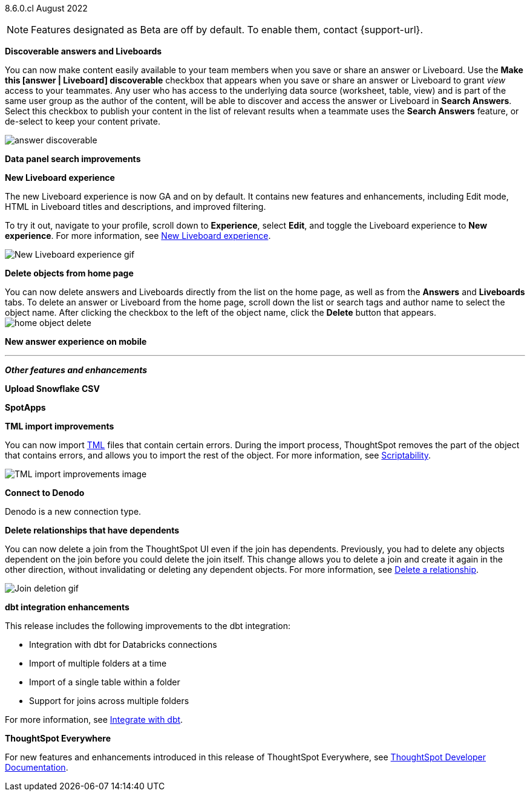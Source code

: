 [label label-dep]#8.6.0.cl# August 2022

NOTE: Features designated as [.badge.badge-update]#Beta# are off by default. To enable them, contact {support-url}.

[#primary-8-6-0-cl]

[#8-6-0-cl-content-discoverable]
*Discoverable answers and Liveboards*

// Naomi: keep mostly as-is from 8.5. change text to say "make this [answer | liveboard] discoverable" or similar

// GA in Free Trial and Team Edition

You can now make content easily available to your team members when you save or share an answer or Liveboard. Use the *Make this [answer | Liveboard] discoverable* checkbox that appears when you save or share an answer or Liveboard to grant _view_ access to your teammates. Any user who has access to the underlying data source (worksheet, table, view) and is part of the same user group as the author of the content, will be able to  discover and access the answer or Liveboard in *Search Answers*. +
Select this checkbox to publish your content in the list of relevant results when a teammate uses the *Search Answers* feature, or de-select to keep your content private.

image:answer-discoverable.png[]

[#8-6-0-cl-data-panel]
*Data panel search improvements*

// Mark -- update header to be more clear

[#8-6-0-cl-liveboard-v2]
*New Liveboard experience*

The new Liveboard experience is now GA and on by default. It contains new features and enhancements, including Edit mode, HTML in Liveboard titles and descriptions, and improved filtering.

To try it out, navigate to your profile, scroll down to *Experience*, select *Edit*, and toggle the Liveboard experience to *New experience*. For more information,
ifndef::pendo-links[]
see xref:liveboard-experience-new.adoc[New Liveboard experience].
endif::[]
ifdef::pendo-links[]
See xref:liveboard-experience-new.adoc[New Liveboard experience,window=_blank].
endif::[]

image::new-liveboard-experience-gif-86.gif[New Liveboard experience gif]

[#8-6-0-cl-homepage-delete]
*Delete objects from home page*

// Naomi -- just an image. GA in Free Trial and Team Edition

You can now delete answers and Liveboards directly from the list on the home page, as well as from the *Answers* and *Liveboards* tabs. To delete an answer or Liveboard from the home page, scroll down the list or search tags and author name to select the object name. After clicking the checkbox to the left of the object name, click the *Delete* button that appears. +
//Note: you will see a warning when you delete an object with dependents. +
image:home-object-delete.png[]

[#8-6-0-cl-answer-v2-mobile]
*New answer experience on mobile*

// Mark

'''
[#secondary-8-6-0-cl]
*_Other features and enhancements_*

[#8-6-0-cl-snowflake-csv]
*Upload Snowflake CSV*

// Mark -- move to top of other features and enhancements

[#8-6-0-cl-spotapps]
*SpotApps*

// Teresa -- just a list and image of the spotapps page

[#8-6-0-cl-tml]
*TML import improvements*

You can now import xref:tml.adoc[TML] files that contain certain errors. During the import process, ThoughtSpot removes the part of the object that contains errors, and allows you to import the rest of the object. For more information,
ifndef::pendo-links[]
see xref:scriptability.adoc[Scriptability].
endif::[]
ifdef::pendo-links[]
see xref:scriptability.adoc[Scriptability,window=_blank].
endif::[]

image::tml-import-partial.png[TML import improvements image]

[#8-6-0-cl-denodo]
*Connect to Denodo*

Denodo is a new connection type.
// ifndef::pendo-links[]
// See xref:connections-denodo.adoc[Denodo].
// endif::[]
// ifdef::pendo-links[]
// See xref:connections-denodo.adoc[Denodo,window=_blank].
// endif::[]

[#8-6-0-cl-delete-relationship]
*Delete relationships that have dependents*

You can now delete a join from the ThoughtSpot UI even if the join has dependents. Previously, you had to delete any objects dependent on the join before you could delete the join itself. This change allows you to delete a join and create it again in the other direction, without invalidating or deleting any dependent objects. For more information,
ifndef::pendo-links[]
see xref:relationship-delete.adoc[Delete a relationship].
endif::[]
ifdef::pendo-links[]
see xref:relationship-delete.adoc[Delete a relationship,window=_blank].
endif::[]

image::join-deletion-gif.gif[Join deletion gif]

[#8-6-0-cl-dbt-integration]
*dbt integration enhancements*

This release includes the following improvements to the dbt integration:

* Integration with dbt for Databricks connections
* Import of multiple folders at a time
* Import of a single table within a folder
* Support for joins across multiple folders

For more information,
ifndef::pendo-links[]
see xref:dbt-integration.adoc[Integrate with dbt].
endif::[]
ifdef::pendo-links[]
see xref:dbt-integration.adoc[Integrate with dbt,window=_blank].
endif::[]

// image

*ThoughtSpot Everywhere*

For new features and enhancements introduced in this release of ThoughtSpot Everywhere, see https://developers.thoughtspot.com/docs/?pageid=whats-new[ThoughtSpot Developer Documentation^].
